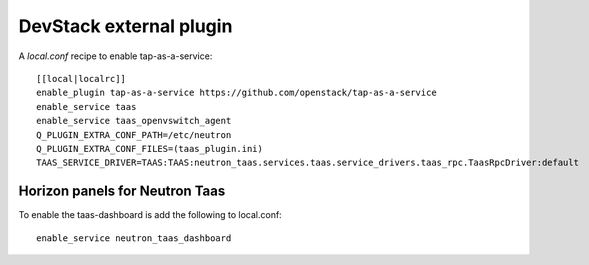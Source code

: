 ========================
DevStack external plugin
========================

A `local.conf` recipe to enable tap-as-a-service::

    [[local|localrc]]
    enable_plugin tap-as-a-service https://github.com/openstack/tap-as-a-service
    enable_service taas
    enable_service taas_openvswitch_agent
    Q_PLUGIN_EXTRA_CONF_PATH=/etc/neutron
    Q_PLUGIN_EXTRA_CONF_FILES=(taas_plugin.ini)
    TAAS_SERVICE_DRIVER=TAAS:TAAS:neutron_taas.services.taas.service_drivers.taas_rpc.TaasRpcDriver:default


Horizon panels for Neutron Taas
===============================

To enable the taas-dashboard is add the following to local.conf::

    enable_service neutron_taas_dashboard
